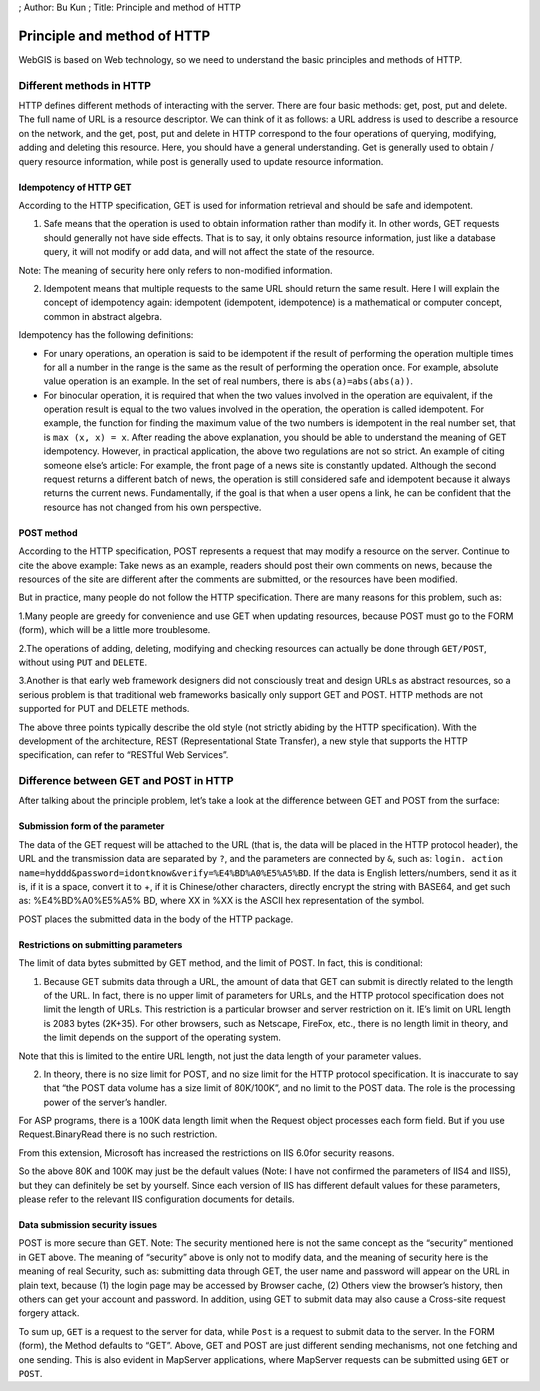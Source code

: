 ; Author: Bu Kun ; Title: Principle and method of HTTP

Principle and method of HTTP
============================

WebGIS is based on Web technology, so we need to understand the basic
principles and methods of HTTP.

Different methods in HTTP
-------------------------

HTTP defines different methods of interacting with the server. There are
four basic methods: get, post, put and delete. The full name of URL is a
resource descriptor. We can think of it as follows: a URL address is
used to describe a resource on the network, and the get, post, put and
delete in HTTP correspond to the four operations of querying, modifying,
adding and deleting this resource. Here, you should have a general
understanding. Get is generally used to obtain / query resource
information, while post is generally used to update resource
information.

Idempotency of HTTP GET
~~~~~~~~~~~~~~~~~~~~~~~

According to the HTTP specification, GET is used for information
retrieval and should be safe and idempotent.

(1) Safe means that the operation is used to obtain information rather
    than modify it. In other words, GET requests should generally not
    have side effects. That is to say, it only obtains resource
    information, just like a database query, it will not modify or add
    data, and will not affect the state of the resource.

Note: The meaning of security here only refers to non-modified
information.

(2) Idempotent means that multiple requests to the same URL should
    return the same result. Here I will explain the concept of
    idempotency again: idempotent (idempotent, idempotence) is a
    mathematical or computer concept, common in abstract algebra.

Idempotency has the following definitions:

-  For unary operations, an operation is said to be idempotent if the
   result of performing the operation multiple times for all a number in
   the range is the same as the result of performing the operation once.
   For example, absolute value operation is an example. In the set of
   real numbers, there is ``abs(a)=abs(abs(a))``.

-  For binocular operation, it is required that when the two values
   involved in the operation are equivalent, if the operation result is
   equal to the two values involved in the operation, the operation is
   called idempotent. For example, the function for finding the maximum
   value of the two numbers is idempotent in the real number set, that
   is ``max (x, x) = x``. After reading the above explanation, you
   should be able to understand the meaning of GET idempotency. However,
   in practical application, the above two regulations are not so
   strict. An example of citing someone else’s article: For example, the
   front page of a news site is constantly updated. Although the second
   request returns a different batch of news, the operation is still
   considered safe and idempotent because it always returns the current
   news. Fundamentally, if the goal is that when a user opens a link, he
   can be confident that the resource has not changed from his own
   perspective.

POST method
~~~~~~~~~~~

According to the HTTP specification, POST represents a request that may
modify a resource on the server. Continue to cite the above example:
Take news as an example, readers should post their own comments on news,
because the resources of the site are different after the comments are
submitted, or the resources have been modified.

But in practice, many people do not follow the HTTP specification. There
are many reasons for this problem, such as:

1.Many people are greedy for convenience and use GET when updating
resources, because POST must go to the FORM (form), which will be a
little more troublesome.

2.The operations of adding, deleting, modifying and checking resources
can actually be done through ``GET/POST``, without using ``PUT`` and
``DELETE``.

3.Another is that early web framework designers did not consciously
treat and design URLs as abstract resources, so a serious problem is
that traditional web frameworks basically only support GET and POST.
HTTP methods are not supported for PUT and DELETE methods.

The above three points typically describe the old style (not strictly
abiding by the HTTP specification). With the development of the
architecture, REST (Representational State Transfer), a new style that
supports the HTTP specification, can refer to “RESTful Web Services”.

Difference between GET and POST in HTTP
---------------------------------------

After talking about the principle problem, let’s take a look at the
difference between GET and POST from the surface:

Submission form of the parameter
~~~~~~~~~~~~~~~~~~~~~~~~~~~~~~~~

The data of the GET request will be attached to the URL (that is, the
data will be placed in the HTTP protocol header), the URL and the
transmission data are separated by ``?``, and the parameters are
connected by ``&``, such as:
``login. action name=hyddd&password=idontknow&verify=%E4%BD%A0%E5%A5%BD``.
If the data is English letters/numbers, send it as it is, if it is a
space, convert it to +, if it is Chinese/other characters, directly
encrypt the string with BASE64, and get such as: %E4%BD%A0%E5%A5% BD,
where XX in %XX is the ASCII hex representation of the symbol.

POST places the submitted data in the body of the HTTP package.

Restrictions on submitting parameters
~~~~~~~~~~~~~~~~~~~~~~~~~~~~~~~~~~~~~

The limit of data bytes submitted by GET method, and the limit of POST.
In fact, this is conditional:

(1) Because GET submits data through a URL, the amount of data that GET
    can submit is directly related to the length of the URL. In fact,
    there is no upper limit of parameters for URLs, and the HTTP
    protocol specification does not limit the length of URLs. This
    restriction is a particular browser and server restriction on it.
    IE’s limit on URL length is 2083 bytes (2K+35). For other browsers,
    such as Netscape, FireFox, etc., there is no length limit in theory,
    and the limit depends on the support of the operating system.

Note that this is limited to the entire URL length, not just the data
length of your parameter values.

(2) In theory, there is no size limit for POST, and no size limit for
    the HTTP protocol specification. It is inaccurate to say that “the
    POST data volume has a size limit of 80K/100K”, and no limit to the
    POST data. The role is the processing power of the server’s handler.

For ASP programs, there is a 100K data length limit when the Request
object processes each form field. But if you use Request.BinaryRead
there is no such restriction.

From this extension, Microsoft has increased the restrictions on IIS
6.0for security reasons.

So the above 80K and 100K may just be the default values (Note: I have
not confirmed the parameters of IIS4 and IIS5), but they can definitely
be set by yourself. Since each version of IIS has different default
values for these parameters, please refer to the relevant IIS
configuration documents for details.

Data submission security issues
~~~~~~~~~~~~~~~~~~~~~~~~~~~~~~~

POST is more secure than GET. Note: The security mentioned here is not
the same concept as the “security” mentioned in GET above. The meaning
of “security” above is only not to modify data, and the meaning of
security here is the meaning of real Security, such as: submitting data
through GET, the user name and password will appear on the URL in plain
text, because (1) the login page may be accessed by Browser cache, (2)
Others view the browser’s history, then others can get your account and
password. In addition, using GET to submit data may also cause a
Cross-site request forgery attack.

To sum up, ``GET`` is a request to the server for data, while ``Post``
is a request to submit data to the server. In the FORM (form), the
Method defaults to “GET”. Above, GET and POST are just different sending
mechanisms, not one fetching and one sending. This is also evident in
MapServer applications, where MapServer requests can be submitted using
``GET`` or ``POST``.
